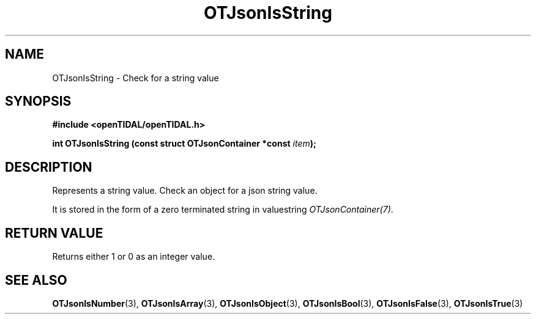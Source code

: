 .TH OTJsonIsString 3 "11 Jan 2021" "libopenTIDAL 1.0.0" "libopenTIDAL Manual"
.SH NAME
OTJsonIsString \- Check for a string value
.SH SYNOPSIS
.B #include <openTIDAL/openTIDAL.h>

.BI "int OTJsonIsString (const struct OTJsonContainer *const " item ");"
.SH DESCRIPTION
Represents a string value. Check an object for a json string value.

It is stored in the form of a zero terminated string in valuestring \fIOTJsonContainer(7)\fP.
.SH RETURN VALUE
Returns either 1 or 0 as an integer value.
.SH "SEE ALSO"
.BR OTJsonIsNumber "(3), " OTJsonIsArray "(3), " OTJsonIsObject "(3), "
.BR OTJsonIsBool "(3), " OTJsonIsFalse "(3), " OTJsonIsTrue "(3) "
